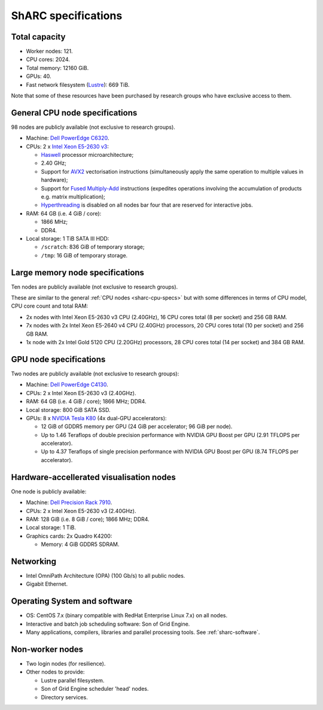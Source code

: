 .. _sharc-specs:

ShARC specifications
======================

Total capacity
--------------

* Worker nodes: 121.
* CPU cores: 2024.
* Total memory: 12160 GiB.
* GPUs: 40.
* Fast network filesystem (`Lustre <http://lustre.org/>`_): 669 TiB.

Note that some of these resources have been purchased by research groups who have exclusive access to them.

.. _sharc-cpu-specs:

General CPU node specifications
-------------------------------

98 nodes are publicly available (not exclusive to research groups).

* Machine: `Dell PowerEdge C6320`_.
* CPUs: 2 x `Intel Xeon E5-2630 v3`_:

  * `Haswell`_ processor microarchitecture;
  * 2.40 GHz;
  * Support for `AVX2`_ vectorisation instructions (simultaneously apply the same operation to multiple values in hardware);
  * Support for `Fused Multiply-Add`_ instructions (expedites operations involving the accumulation of products e.g. matrix multiplication);
  * `Hyperthreading <https://en.wikipedia.org/wiki/Hyper-threading>`_ is disabled on all nodes bar four that are reserved for interactive jobs.

* RAM: 64 GB (i.e. 4 GiB / core):

  * 1866 MHz;
  * DDR4.

* Local storage: 1 TiB SATA III HDD:

  * ``/scratch``: 836 GiB of temporary storage;
  * ``/tmp``: 16 GiB of temporary storage.

Large memory node specifications
--------------------------------

Ten nodes are publicly available (not exclusive to research groups).

These are similar to the general :ref:`CPU nodes <sharc-cpu-specs>` but with some differences in terms of CPU model, CPU core count and total RAM:

* 2x nodes with Intel Xeon E5-2630 v3 CPU (2.40GHz), 16 CPU cores total (8 per socket) and 256 GB RAM.
* 7x nodes with 2x Intel Xeon E5-2640 v4 CPU (2.40GHz) processors, 20 CPU cores total (10 per socket) and 256 GB RAM.
* 1x node with 2x Intel Gold 5120 CPU (2.20GHz) processors, 28 CPU cores total (14 per socket) and 384 GB RAM.

.. _sharc-gpu-specs:

GPU node specifications
-----------------------

Two nodes are publicly available (not exclusive to research groups):

* Machine: `Dell PowerEdge C4130`_.
* CPUs: 2 x Intel Xeon E5-2630 v3 (2.40GHz).
* RAM: 64 GB (i.e. 4 GiB / core); 1866 MHz; DDR4.
* Local storage: 800 GiB SATA SSD.
* GPUs: 8 x `NVIDIA Tesla K80`_ (4x dual-GPU accelerators):

  * 12 GiB of GDDR5 memory per GPU (24 GiB per accelerator; 96 GiB per node).
  * Up to 1.46 Teraflops of double precision performance with NVIDIA GPU Boost per GPU (2.91 TFLOPS per accelerator).
  * Up to 4.37 Teraflops of single precision performance with NVIDIA GPU Boost per GPU (8.74 TFLOPS per accelerator).

Hardware-accellerated visualisation nodes
-----------------------------------------

One node is publicly available:

* Machine: `Dell Precision Rack 7910`_.
* CPUs: 2 x Intel Xeon E5-2630 v3 (2.40GHz).
* RAM: 128 GiB (i.e. 8 GiB / core); 1866 MHz; DDR4.
* Local storage: 1 TiB.
* Graphics cards: 2x Quadro K4200:

  * Memory: 4 GiB GDDR5 SDRAM.



Networking
----------

.. _sharc-network-specs:

* Intel OmniPath Architecture (OPA) (100 Gb/s) to all public nodes.
* Gigabit Ethernet.

Operating System and software
-----------------------------

* OS: CentOS 7.x (binary compatible with RedHat Enterprise Linux 7.x) on all nodes.
* Interactive and batch job scheduling software: Son of Grid Engine.
* Many applications, compilers, libraries and parallel processing tools. See :ref:`sharc-software`.

Non-worker nodes
----------------

* Two login nodes (for resilience).
* Other nodes to provide:

  * Lustre parallel filesystem.
  * Son of Grid Engine scheduler 'head' nodes.
  * Directory services.

.. _AVX2: https://en.wikipedia.org/wiki/Advanced_Vector_Extensions#Advanced_Vector_Extensions_2
.. _Dell PowerEdge C4130: http://www.dell.com/uk/business/p/poweredge-c4130/pd
.. _Dell PowerEdge C6320: http://www.dell.com/uk/business/p/poweredge-c6320/pd
.. _Dell Precision Rack 7910: http://www.dell.com/uk/business/p/precision-r7910-workstation/pd?oc=cu000pr7910mufws_
.. _Fused Multiply-Add: https://en.wikipedia.org/wiki/Multiply%E2%80%93accumulate_operation#Fused_multiply.E2.80.93add
.. _Haswell: https://en.wikipedia.org/wiki/Haswell_(microarchitecture)
.. _Intel Xeon E5-2630 v3: http://ark.intel.com/products/83356/Intel-Xeon-Processor-E5-2630-v3-20M-Cache-2_40-GHz
.. _NVIDIA Tesla K80: http://www.nvidia.com/object/tesla-servers.html

.. nnodes ``qhost | grep -c 'sharc-'``
.. ncores ``qhost | awk 'FNR > 3 {sum += $3} END {print sum}'``
.. totmem ``for node in $(qhost | awk '/sharc-/ {print $1}'); do qconf -se $node | egrep -o 'h_vmem=[0-9]*[^MGT]'; done | awk -F '=' '{sum += $2} END {print sum}'``
.. ngpus ``for node in $(qhost -F gpu | grep 'gpu=' -B1 | awk '/sharc-/ {print $1}'); do qconf -se $node | egrep -o 'gpu=[0-9]*'; done | awk -F '=' '{sum += $2} END {print sum}'``
.. lustresize ``df -h --output=size /mnt/fastdata/ | tail -1``
